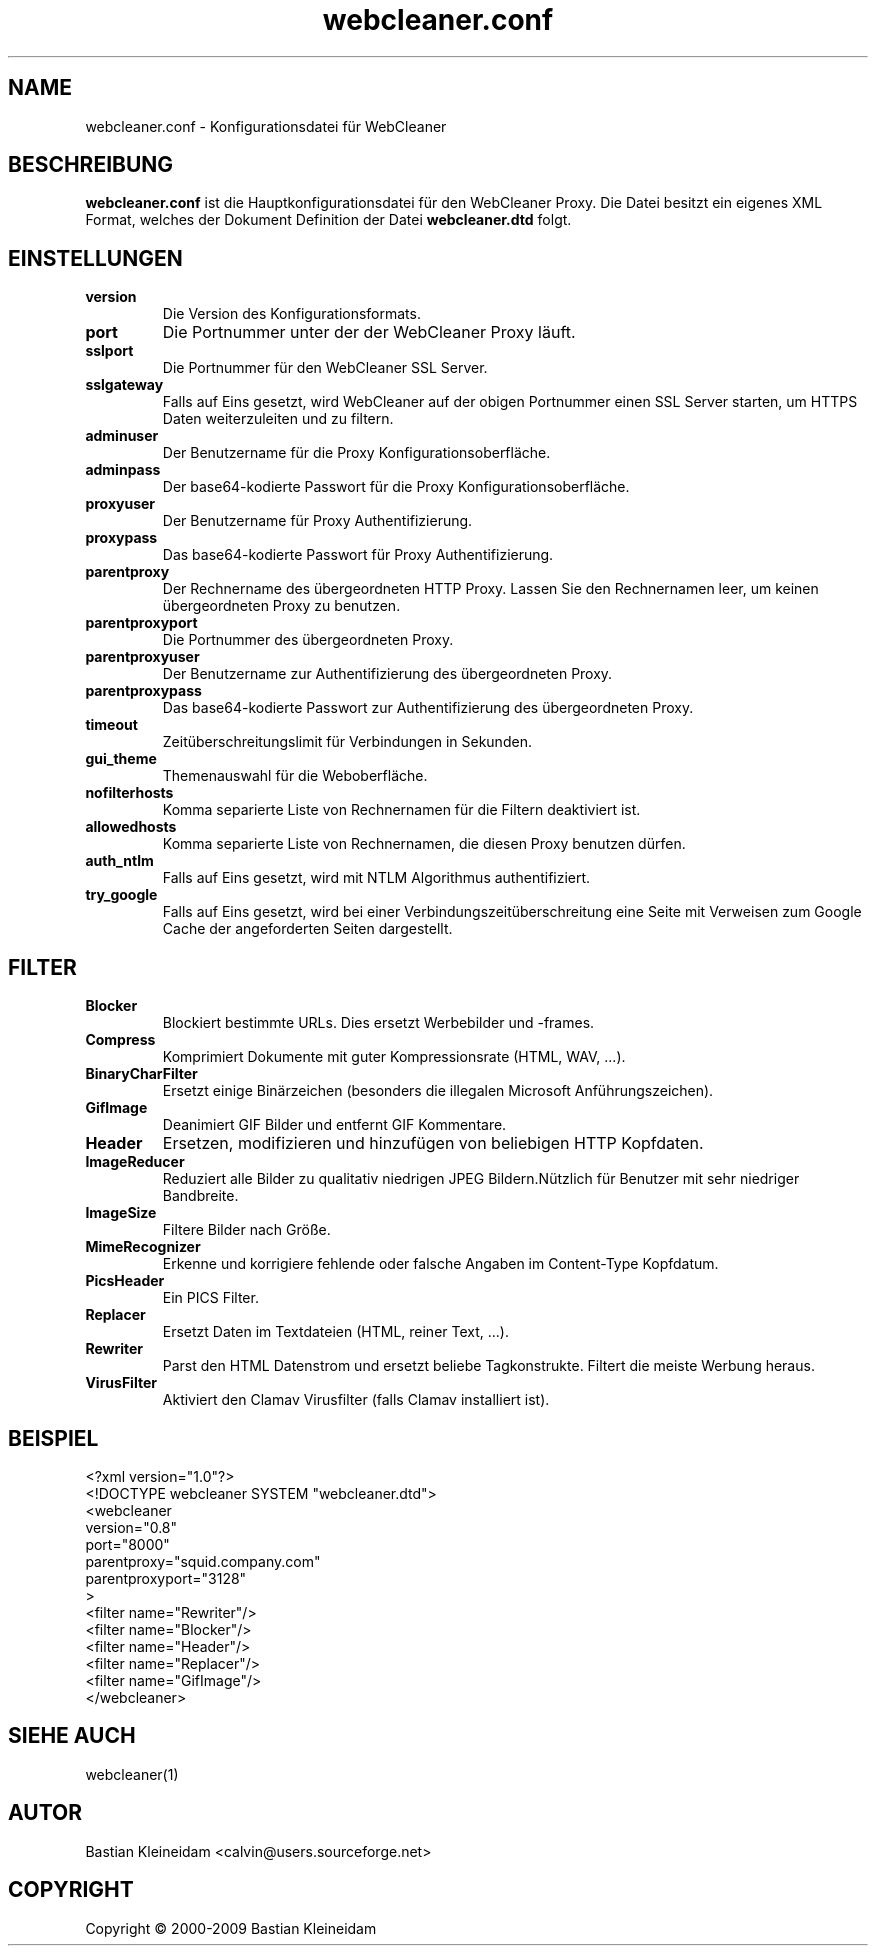 .\"*******************************************************************
.\"
.\" This file was generated with po4a. Translate the source file.
.\"
.\"*******************************************************************
.TH webcleaner.conf 5 2003\-01\-03 WebCleaner 
.SH NAME
webcleaner.conf \- Konfigurationsdatei für WebCleaner
.SH BESCHREIBUNG
\fBwebcleaner.conf\fP ist die Hauptkonfigurationsdatei für den WebCleaner
Proxy. Die Datei besitzt ein eigenes XML Format, welches der Dokument
Definition der Datei \fBwebcleaner.dtd\fP folgt.
.SH EINSTELLUNGEN
.TP 
\fBversion\fP
Die Version des Konfigurationsformats.
.TP 
\fBport\fP
Die Portnummer unter der der WebCleaner Proxy läuft.
.TP 
\fBsslport\fP
Die Portnummer für den WebCleaner SSL Server.
.TP 
\fBsslgateway\fP
Falls auf Eins gesetzt, wird WebCleaner auf der obigen Portnummer einen SSL
Server starten, um HTTPS Daten weiterzuleiten und zu filtern.
.TP 
\fBadminuser\fP
Der Benutzername für die Proxy Konfigurationsoberfläche.
.TP 
\fBadminpass\fP
Der base64\-kodierte Passwort für die Proxy Konfigurationsoberfläche.
.TP 
\fBproxyuser\fP
Der Benutzername für Proxy Authentifizierung.
.TP 
\fBproxypass\fP
Das base64\-kodierte Passwort für Proxy Authentifizierung.
.TP 
\fBparentproxy\fP
Der Rechnername des übergeordneten HTTP Proxy. Lassen Sie den Rechnernamen
leer, um keinen übergeordneten Proxy zu benutzen.
.TP 
\fBparentproxyport\fP
Die Portnummer des übergeordneten Proxy.
.TP 
\fBparentproxyuser\fP
Der Benutzername zur Authentifizierung des übergeordneten Proxy.
.TP 
\fBparentproxypass\fP
Das base64\-kodierte Passwort zur Authentifizierung des übergeordneten Proxy.
.TP 
\fBtimeout\fP
Zeitüberschreitungslimit für Verbindungen in Sekunden.
.TP 
\fBgui\_theme\fP
Themenauswahl für die Weboberfläche.
.TP 
\fBnofilterhosts\fP
Komma separierte Liste von Rechnernamen für die Filtern deaktiviert ist.
.TP 
\fBallowedhosts\fP
Komma separierte Liste von Rechnernamen, die diesen Proxy benutzen dürfen.
.TP 
\fBauth_ntlm\fP
Falls auf Eins gesetzt, wird mit NTLM Algorithmus authentifiziert.
.TP 
\fBtry_google\fP
Falls auf Eins gesetzt, wird bei einer Verbindungszeitüberschreitung eine
Seite mit Verweisen zum Google Cache der angeforderten Seiten dargestellt.
.SH FILTER
.TP 
\fBBlocker\fP
Blockiert bestimmte URLs. Dies ersetzt Werbebilder und \-frames.
.TP 
\fBCompress\fP
Komprimiert Dokumente mit guter Kompressionsrate (HTML, WAV, ...).
.TP 
\fBBinaryCharFilter\fP
Ersetzt einige Binärzeichen (besonders die illegalen Microsoft
Anführungszeichen).
.TP 
\fBGifImage\fP
Deanimiert GIF Bilder und entfernt GIF Kommentare.
.TP 
\fBHeader\fP
Ersetzen, modifizieren und hinzufügen von beliebigen HTTP Kopfdaten.
.TP 
\fBImageReducer\fP
Reduziert alle Bilder zu qualitativ niedrigen JPEG Bildern.Nützlich für
Benutzer mit sehr niedriger Bandbreite.
.TP 
\fBImageSize\fP
Filtere Bilder nach Größe.
.TP 
\fBMimeRecognizer\fP
Erkenne und korrigiere fehlende oder falsche Angaben im Content\-Type
Kopfdatum.
.TP 
\fBPicsHeader\fP
Ein PICS Filter.
.TP 
\fBReplacer\fP
Ersetzt Daten im Textdateien (HTML, reiner Text, ...).
.TP 
\fBRewriter\fP
Parst den HTML Datenstrom und ersetzt beliebe Tagkonstrukte. Filtert die
meiste Werbung heraus.
.TP 
\fBVirusFilter\fP
Aktiviert den Clamav Virusfilter (falls Clamav installiert ist).
.SH BEISPIEL
 <?xml version="1.0"?>
 <!DOCTYPE webcleaner SYSTEM "webcleaner.dtd">
 <webcleaner
  version="0.8"
  port="8000"
  parentproxy="squid.company.com"
  parentproxyport="3128"
  >
   <filter name="Rewriter"/>
   <filter name="Blocker"/>
   <filter name="Header"/>
   <filter name="Replacer"/>
   <filter name="GifImage"/>
  </webcleaner>
.SH "SIEHE AUCH"
webcleaner(1)
.SH AUTOR
Bastian Kleineidam <calvin@users.sourceforge.net>
.SH COPYRIGHT
Copyright \(co 2000\-2009 Bastian Kleineidam
